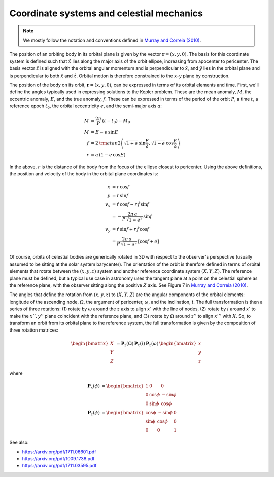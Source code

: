 ******************************************
Coordinate systems and celestial mechanics
******************************************

.. note::

    We mostly follow the notation and conventions defined in `Murray and Correia
    (2010) <https://arxiv.org/pdf/1009.1738.pdf>`_.

The position of an orbiting body in its orbital plane is given by the vector
:math:`\boldsymbol{r} = \left(x, y, 0\right)`. The basis for this coordinate
system is defined such that :math:`\hat{x}` lies along the major axis of the
orbit ellipse, increasing from apocenter to pericenter. The basis vector
:math:`\hat{z}` is aligned with the orbital angular momentum and is
perpendicular to :math:`\hat{x}`, and :math:`\hat{y}` lies in the orbital plane
and is perpendicular to both :math:`\hat{x}` and :math:`\hat{z}`. Orbital motion
is therefore constrained to the :math:`x`-:math:`y` plane by construction.

The position of the body on its orbit, :math:`\boldsymbol{r} = (x, y, 0)`, can
be expressed in terms of its orbital elements and time. First, we'll define the
angles typically used in expressing solutions to the Kepler problem. These are
the mean anomaly, :math:`M`, the eccentric anomaly, :math:`E`, and the true
anomaly, :math:`f`. These can be expressed in terms of the period of the orbit
:math:`P`, a time :math:`t`, a reference epoch :math:`t_0`, the orbital
eccentricity :math:`e`, and the semi-major axis :math:`a`:

.. math::

    M &= \frac{2\pi}{P} \, (t - t_0) - M_0 \\
    M &= E - e \, \sin{E} \\
    f &= 2 \, {\rm atan2}\left(\sqrt{1+e} \, \sin\frac{E}{2},
                               \sqrt{1-e} \, \cos\frac{E}{2}\right)\\
    r &= a \, (1 - e\,\cos{E})

In the above, :math:`r` is the distance of the body from the focus of the
ellipse closest to pericenter. Using the above definitions, the position and
velocity of the body in the orbital plane coordinates is:

.. math::

    x &= r \, \cos{f} \\
    y &= r \, \sin{f} \\
    v_x &= \dot{r} \, \cos{f} - r \, \dot{f} \, \sin{f} \\
    &= -\frac{2\pi \, a}{P \, \sqrt{1 - e^2}} \, \sin{f} \\
    v_y &= \dot{r} \, \sin{f} + r \, \dot{f} \, \cos{f} \\
    &= \frac{2\pi \, a}{P \, \sqrt{1 - e^2}} \, \left[\cos{f} + e\right]

Of course, orbits of celestial bodies are generically rotated in 3D with respect
to the observer's perspective (usually assumed to be sitting at the solar system
barycenter). The orientation of the orbit is therefore defined in terms of
orbital elements that rotate between the :math:`(x, y, z)` system and another
reference coordinate system :math:`(X, Y, Z)`. The reference plane must be
defined, but a typical use case in astronomy uses the tangent plane at a point
on the celestial sphere as the reference plane, with the observer sitting along
the positive :math:`Z` axis. See Figure 7 in `Murray and Correia (2010)
<https://arxiv.org/pdf/1009.1738.pdf>`_.

The angles that define the rotation from :math:`(x, y, z)` to :math:`(X, Y, Z)`
are the angular components of the orbital elements: longitude of the ascending
node, :math:`\Omega`, the argument of pericenter, :math:`\omega`, and the
inclination, :math:`i`. The full transformation is then a series of three
rotations: (1) rotate by :math:`\omega` around the :math:`z` axis to align
:math:`x'` with the line of nodes, (2) rotate by :math:`i` around :math:`x'`
to make the :math:`x'', y''` plane coincident with the reference plane, and (3)
rotate by :math:`\Omega` around :math:`z''` to align :math:`x'''` with
:math:`X`. So, to transform an orbit from its orbital plane to the reference
system, the full transformation is given by the composition of three rotation
matrices:

.. math::

    \begin{bmatrix} X \\ Y \\ Z \end{bmatrix} &=
        \boldsymbol{P}_{z}(\Omega) \,
        \boldsymbol{P}_{x}(i) \,
        \boldsymbol{P}_{z}(\omega) \,
        \begin{bmatrix} x \\ y \\ z \end{bmatrix}

where

.. math::

    \boldsymbol{P}_{x}(\phi) &=
        \begin{bmatrix}
            1 & 0 & 0 \\
            0 & \cos{\phi} & -\sin{\phi} \\
            0 & \sin{\phi} & \cos{\phi}
        \end{bmatrix} \\
    \boldsymbol{P}_{z}(\phi) &=
        \begin{bmatrix}
            \cos{\phi} & -\sin{\phi} & 0 \\
            \sin{\phi} & \cos{\phi} & 0 \\
            0 & 0 & 1
        \end{bmatrix}


See also:

* https://arxiv.org/pdf/1711.06601.pdf
* https://arxiv.org/pdf/1009.1738.pdf
* https://arxiv.org/pdf/1711.03595.pdf
